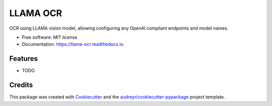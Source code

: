 =========
LLAMA OCR
=========


.. image:: https://img.shields.io/pypi/v/llama_ocr.svg
        :target: https://pypi.python.org/pypi/llama_ocr

.. image:: https://img.shields.io/travis/1WorldCapture/llama_ocr.svg
        :target: https://travis-ci.com/1WorldCapture/llama_ocr

.. image:: https://readthedocs.org/projects/llama-ocr/badge/?version=latest
        :target: https://llama-ocr.readthedocs.io/en/latest/?version=latest
        :alt: Documentation Status




OCR using LLAMA vision model, allowing configuring any OpenAI compliant endpoints and model names.


* Free software: MIT license
* Documentation: https://llama-ocr.readthedocs.io.


Features
--------

* TODO

Credits
-------

This package was created with Cookiecutter_ and the `audreyr/cookiecutter-pypackage`_ project template.

.. _Cookiecutter: https://github.com/audreyr/cookiecutter
.. _`audreyr/cookiecutter-pypackage`: https://github.com/audreyr/cookiecutter-pypackage
